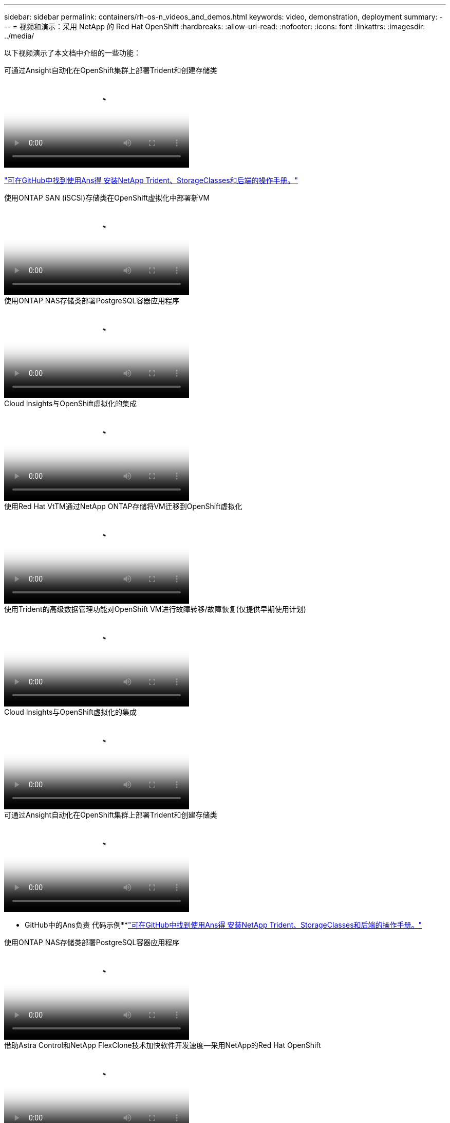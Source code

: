 ---
sidebar: sidebar 
permalink: containers/rh-os-n_videos_and_demos.html 
keywords: video, demonstration, deployment 
summary:  
---
= 视频和演示：采用 NetApp 的 Red Hat OpenShift
:hardbreaks:
:allow-uri-read: 
:nofooter: 
:icons: font
:linkattrs: 
:imagesdir: ../media/


[role="lead"]
以下视频演示了本文档中介绍的一些功能：

.可通过Ansight自动化在OpenShift集群上部署Trident和创建存储类
video::fae6605f-b61a-4a34-a97f-b1ed00d2de93[panopto,width=360]
link:https://github.com/NetApp/trident-install["可在GitHub中找到使用Ans得 安装NetApp Trident、StorageClasses和后端的操作手册。"]

.使用ONTAP SAN (iSCSI)存储类在OpenShift虚拟化中部署新VM
video::2e2c6fdb-4651-46dd-b028-b1ed00d37da3[panopto,width=360]
.使用ONTAP NAS存储类部署PostgreSQL容器应用程序
video::d3eacf8c-888f-4028-a695-b1ed00d28dee[panopto,width=360]
.Cloud Insights与OpenShift虚拟化的集成
video::29ed6938-eeaf-4e70-ae7b-b15d011d75ff[panopto,width=360]
.使用Red Hat VtTM通过NetApp ONTAP存储将VM迁移到OpenShift虚拟化
video::bac58645-dd75-4e92-b5fe-b12b015dc199[panopto,width=360]
.使用Trident的高级数据管理功能对OpenShift VM进行故障转移/故障恢复(仅提供早期使用计划)
video::f2a8fa24-2971-4cdc-9bbb-b1f1007032ea[panopto,width=360]
.Cloud Insights与OpenShift虚拟化的集成
video::29ed6938-eeaf-4e70-ae7b-b15d011d75ff[panopto,width=360]
.可通过Ansight自动化在OpenShift集群上部署Trident和创建存储类
video::fae6605f-b61a-4a34-a97f-b1ed00d2de93[panopto,width=360]
** GitHub中的Ans负责 代码示例**link:https://github.com/NetApp/trident-install["可在GitHub中找到使用Ans得 安装NetApp Trident、StorageClasses和后端的操作手册。"]

.使用ONTAP NAS存储类部署PostgreSQL容器应用程序
video::d3eacf8c-888f-4028-a695-b1ed00d28dee[panopto,width=360]
.借助Astra Control和NetApp FlexClone技术加快软件开发速度—采用NetApp的Red Hat OpenShift
video::26b7ea00-9eda-4864-80ab-b01200fa13ac[panopto,width=360]
.利用 NetApp Astra Control 执行数据剖析和恢复应用程序
video::3ae8eb53-eda3-410b-99e8-b01200fa30a8[panopto,width=360]
.Astra Control Center在CI/CD管道中保护数据
video::a6400379-52ff-4c8f-867f-b01200fa4a5e[panopto,width=360]
.使用Asta控制中心迁移工作负载—采用NetApp的Red Hat OpenShift
video::e397e023-5204-464d-ab00-b01200f9e6b5[panopto,width=360]
.工作负载迁移—采用 NetApp 的 Red Hat OpenShift
video::27773297-a80c-473c-ab41-b01200fa009a[panopto,width=360]
.安装OpenShift虚拟化—使用NetApp的Red Hat OpenShift
video::e589a8a3-ce82-4a0a-adb6-b01200f9b907[panopto,width=360]
.使用OpenShift虚拟化部署虚拟机—采用NetApp的Red Hat OpenShift
video::8a29fa18-8643-499e-94c7-b01200f9ce11[panopto,width=360]
.基于 Red Hat 虚拟化的适用于 Red Hat OpenShift 的 NetApp HCI
video::13b32159-9ea3-4056-b285-b01200f0873a[panopto,width=360]